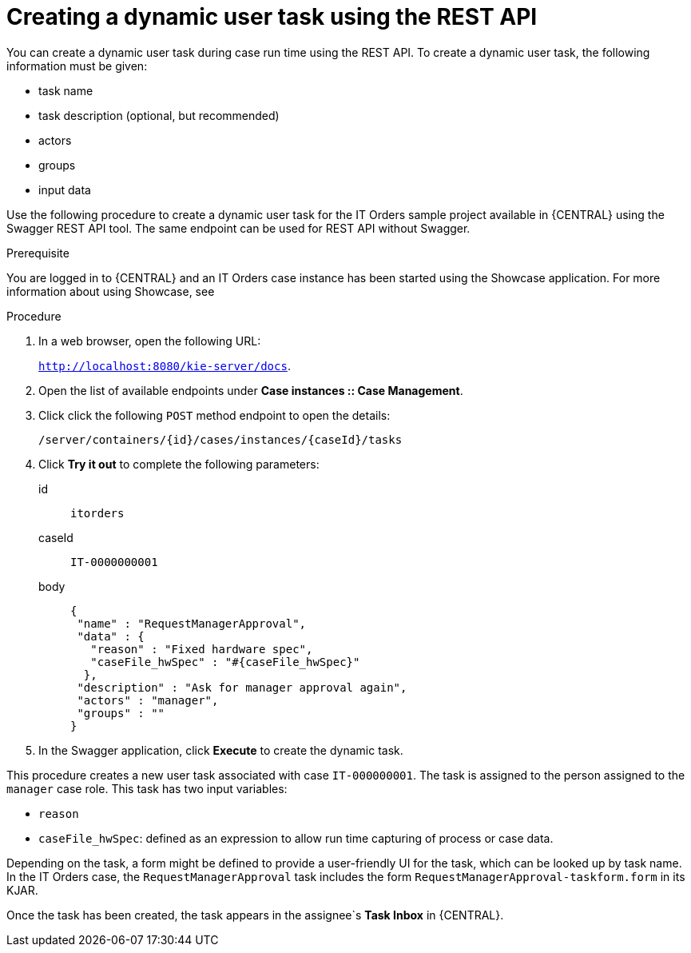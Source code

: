[id='case-management-dynamic-user-task-API-proc']
= Creating a dynamic user task using the REST API

You can create a dynamic user task during case run time using the REST API. To create a dynamic user task, the following information must be given:

* task name
* task description (optional, but recommended)
* actors
* groups
* input data

Use the following procedure to create a dynamic user task for the IT Orders sample project available in {CENTRAL} using the Swagger REST API tool. The same endpoint can be used for REST API without Swagger.

.Prerequisite 
You are logged in to {CENTRAL} and an IT Orders case instance has been started using the Showcase application. For more information about using Showcase, see 
ifeval::["{context}" == "case-management-design"]
xref:case-management-showcase-application-con-case-management-design[Case management Showcase application].
endif::[]


.Procedure 

. In a web browser, open the following URL:
+
`http://localhost:8080/kie-server/docs`.
. Open the list of available endpoints under *Case instances :: Case Management*.
. Click click the following `POST` method endpoint to open the details: 
+
`/server/containers/{id}/cases/instances/{caseId}/tasks`
+
. Click *Try it out* to complete the following parameters:
+
id:: `itorders`
caseId:: `IT-0000000001`
body::
+
[source]
----
{
 "name" : "RequestManagerApproval",
 "data" : {
   "reason" : "Fixed hardware spec",
   "caseFile_hwSpec" : "#{caseFile_hwSpec}"
  }, 
 "description" : "Ask for manager approval again",
 "actors" : "manager",
 "groups" : "" 
}
----
. In the Swagger application, click *Execute* to create the dynamic task.

This procedure creates a new user task associated with case `IT-000000001`. The task is assigned to the person assigned to the `manager` case role. This task has two input variables:

* `reason`
* `caseFile_hwSpec`: defined as an expression to allow run time capturing of process or case data.

Depending on the task, a form might be defined to provide a user-friendly UI for the task, which can be looked up by task name. In the IT Orders case, the `RequestManagerApproval` task includes the form `RequestManagerApproval-taskform.form` in its KJAR. 

Once the task has been created, the task appears in the assignee`s *Task Inbox* in {CENTRAL}.

